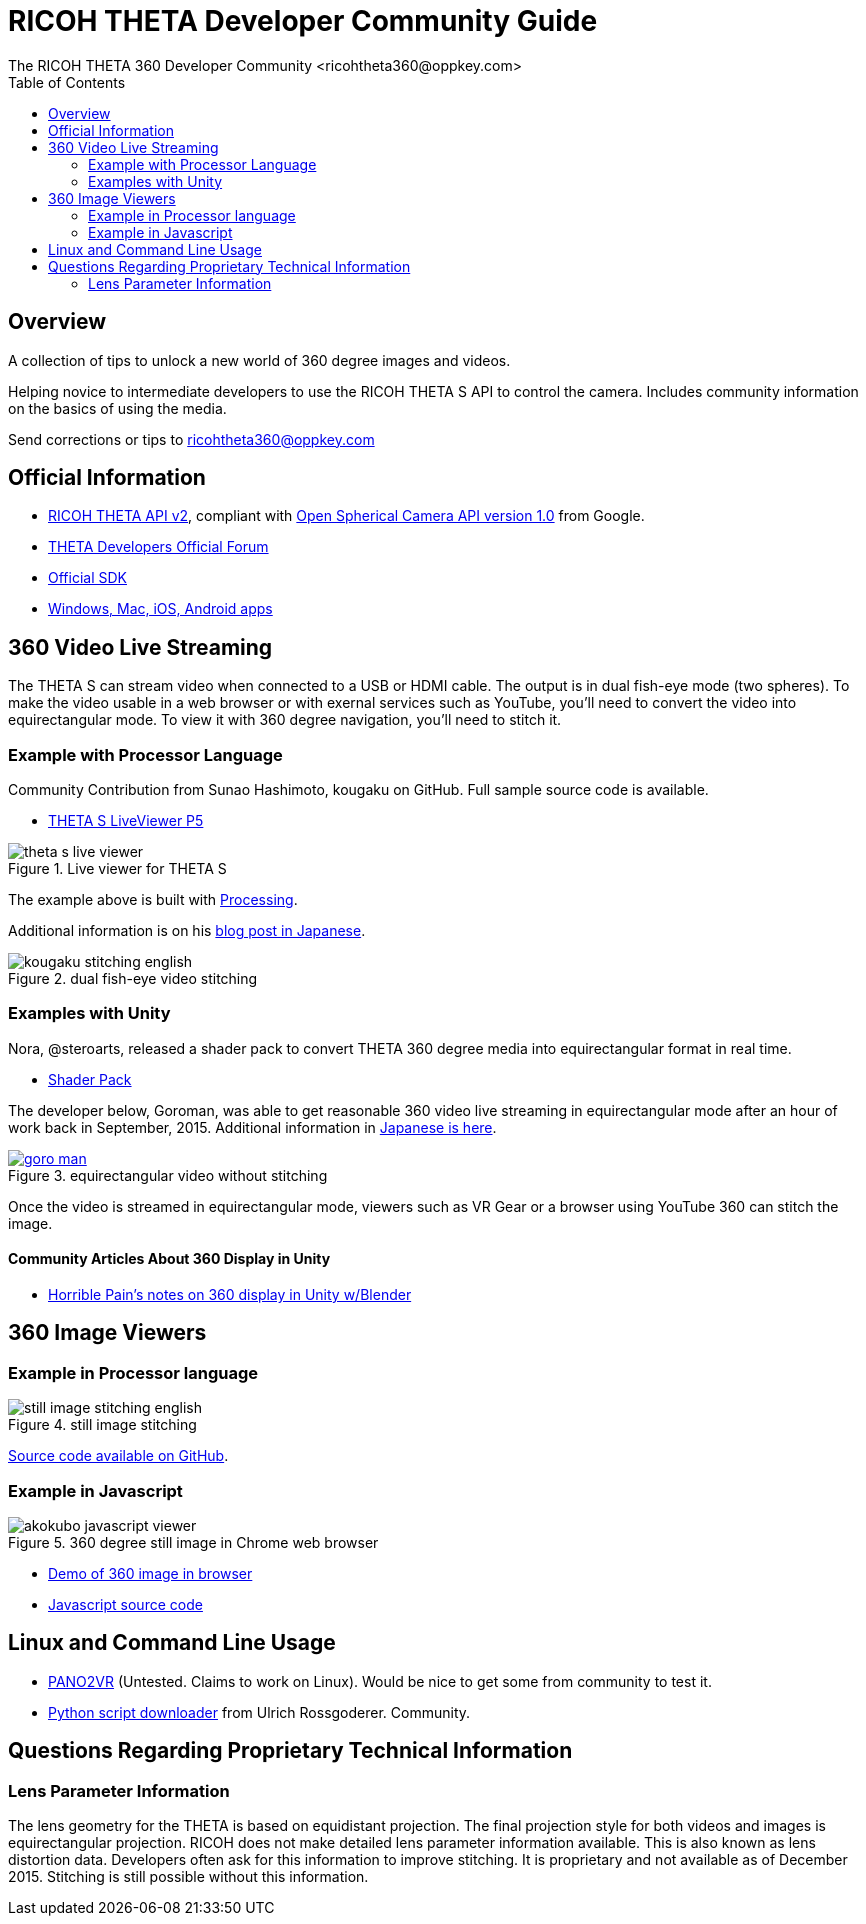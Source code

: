 = RICOH THETA Developer Community Guide
The RICOH THETA 360 Developer Community <ricohtheta360@oppkey.com>
:toc:

== Overview
A collection of tips to unlock
a new world of 360 degree images and videos.

Helping novice to intermediate
developers to use the RICOH THETA S API to control
the camera. Includes community information
on the basics of using the media.

Send corrections or tips to ricohtheta360@oppkey.com


== Official Information

* https://developers.theta360.com/en/docs/v2/api_reference/[RICOH THETA API v2],
compliant with
https://developers.google.com/streetview/open-spherical-camera/[Open Spherical Camera API version 1.0] from Google.
* https://developers.theta360.com/en/forums/[THETA Developers Official Forum]
* https://developers.theta360.com/en/docs/sdk/[Official SDK]
* https://theta360.com/en/support/download/[Windows, Mac, iOS, Android apps]

== 360 Video Live Streaming
The THETA S can stream video when connected to a USB or HDMI cable.
The output is in dual fish-eye mode (two spheres). To make the video
usable in a web browser or with exernal services such as YouTube,
you'll need to convert the video into equirectangular mode. To view it with
360 degree navigation, you'll need to stitch it.

=== Example with Processor Language
Community Contribution from Sunao Hashimoto, kougaku on GitHub. Full
sample source code is available.

* https://github.com/theta360developers/THETA-S-LiveViewer-P5[THETA S LiveViewer P5]

image::img/theta_s_live_viewer.gif[title="Live viewer for THETA S"]

The example above is built with https://processing.org/[Processing].

Additional information is on his http://d.hatena.ne.jp/kougaku-navi/[blog post in Japanese].

image::img/kougaku_stitching_english.png[title="dual fish-eye video stitching"]


=== Examples with Unity
Nora, @steroarts, released a shader pack to convert THETA 360 degree
media into equirectangular format in real time. 

* https://dl.dropboxusercontent.com/u/7131835/Programs/ThetaS_LiveView_Sample.unitypackage[Shader Pack]

The developer below, Goroman, was able to get reasonable 360 video live streaming in equirectangular mode
after an hour of work back in September, 2015. Additional information in
http://tips.hecomi.com/entry/2015/10/11/211456[Japanese is here]. 

image::img/goro_man.png[title="equirectangular video without stitching" link="https://youtu.be/edWrhCYIS5Q"]

Once the video is streamed in equirectangular mode, viewers such as VR Gear
or a browser using YouTube 360 can stitch the image.

==== Community Articles About 360 Display in Unity

* http://horriblepain.com/2015/05/360-display-in-unity-w-blender/[Horrible Pain's notes on 360 display in Unity w/Blender]


== 360 Image Viewers
=== Example in Processor language
image::img/still_image_stitching_english.png[title="still image stitching"]

https://github.com/kougaku/PanoramaViewer[Source code available on GitHub].

=== Example in Javascript
image::img/akokubo_javascript_viewer.png[title="360 degree still image in Chrome web browser"]

* http://akokubo.github.io/ThetaViewer/demo1.html[Demo of 360 image in browser]
* https://github.com/theta360developers/ThetaViewer[Javascript source code]

== Linux and Command Line Usage

* http://ggnome.com/pano2vr[PANO2VR] (Untested. Claims to work on Linux). Would be nice
to get some from community to test it.
* https://github.com/theta360developers/python-download-rossgoderer[Python script downloader]
from Ulrich Rossgoderer. Community.

== Questions Regarding Proprietary Technical Information

=== Lens Parameter Information
The lens geometry for the THETA is based on equidistant projection.
The final projection
style for both videos and images is equirectangular projection.
RICOH does not make detailed lens parameter information available. This is
also known as lens distortion data. Developers often ask for this
information to improve stitching. It is proprietary and not available
as of December 2015. Stitching is still possible without this information.



